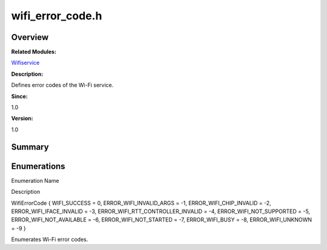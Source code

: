 wifi_error_code.h
=================

**Overview**\ 
--------------

**Related Modules:**

`Wifiservice <wifiservice.rst>`__

**Description:**

Defines error codes of the Wi-Fi service.

**Since:**

1.0

**Version:**

1.0

**Summary**\ 
-------------

Enumerations
------------

.. raw:: html

   <table>

.. raw:: html

   <thead align="left">

.. raw:: html

   <tr id="row680123900191854">

.. raw:: html

   <th class="cellrowborder" valign="top" width="50%" id="mcps1.1.3.1.1">

.. raw:: html

   <p id="p384072381191854">

Enumeration Name

.. raw:: html

   </p>

.. raw:: html

   </th>

.. raw:: html

   <th class="cellrowborder" valign="top" width="50%" id="mcps1.1.3.1.2">

.. raw:: html

   <p id="p779846233191854">

Description

.. raw:: html

   </p>

.. raw:: html

   </th>

.. raw:: html

   </tr>

.. raw:: html

   </thead>

.. raw:: html

   <tbody>

.. raw:: html

   <tr id="row2138188357191854">

.. raw:: html

   <td class="cellrowborder" valign="top" width="50%" headers="mcps1.1.3.1.1 ">

.. raw:: html

   <p id="p1876009296191854">

WifiErrorCode { WIFI_SUCCESS = 0, ERROR_WIFI_INVALID_ARGS = -1,
ERROR_WIFI_CHIP_INVALID = -2, ERROR_WIFI_IFACE_INVALID = -3,
ERROR_WIFI_RTT_CONTROLLER_INVALID = -4, ERROR_WIFI_NOT_SUPPORTED = -5,
ERROR_WIFI_NOT_AVAILABLE = -6, ERROR_WIFI_NOT_STARTED = -7,
ERROR_WIFI_BUSY = -8, ERROR_WIFI_UNKNOWN = -9 }

.. raw:: html

   </p>

.. raw:: html

   </td>

.. raw:: html

   <td class="cellrowborder" valign="top" width="50%" headers="mcps1.1.3.1.2 ">

.. raw:: html

   <p id="p125302495191854">

Enumerates Wi-Fi error codes.

.. raw:: html

   </p>

.. raw:: html

   </td>

.. raw:: html

   </tr>

.. raw:: html

   </tbody>

.. raw:: html

   </table>

